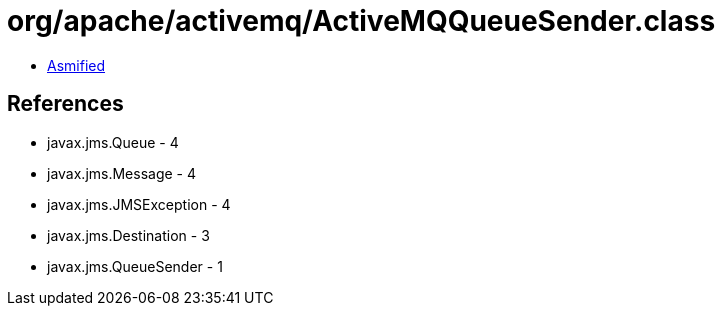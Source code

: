 = org/apache/activemq/ActiveMQQueueSender.class

 - link:ActiveMQQueueSender-asmified.java[Asmified]

== References

 - javax.jms.Queue - 4
 - javax.jms.Message - 4
 - javax.jms.JMSException - 4
 - javax.jms.Destination - 3
 - javax.jms.QueueSender - 1
